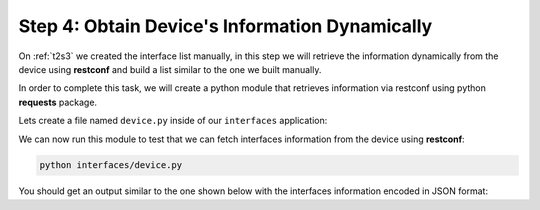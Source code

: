 Step 4: Obtain Device's Information Dynamically
###############################################

On :ref:`t2s3` we created the interface list manually, in this step we will retrieve the information dynamically from the device using **restconf** and build a list similar to the one we built manually.

In order to complete this task, we will create a python module that retrieves information via restconf using python **requests** package.

Lets create a file named ``device.py`` inside of our ``interfaces`` application:

.. code-block:: python
    :caption: interfaces/device.py
    :linenos:

    import requests


    def get_interfaces(hostname="198.18.134.11", username="cisco", password="cisco"):
        interfaces = []
        url = f"https://{hostname}/restconf/data/ietf-interfaces:interfaces/interface"

        headers = headers = {"Accept": "application/yang-data+json"}
        try:
            response = requests.request(
                "GET",
                url,
                headers=headers,
                auth=(username, password),
                verify=False,
            )

            if response.ok:
                interfaces = response.json().get("ietf-interfaces:interface", [])

        except Exception as err:
            print(f"There was an error getting interfaces: {err}")

        return interfaces

    if __name__ == "__main__":
        print(get_interfaces())

We can now run this module to test that we can fetch interfaces information from the device using **restconf**:

.. code-block:: bash

    python interfaces/device.py 

You should get an output similar to the one shown below with the interfaces information encoded in JSON format: 

.. code-block:: bash
    :emphasize-lines: 4

    root@c22887e81072:/app# python interfaces/device.py 
    /usr/local/lib/python3.9/site-packages/urllib3/connectionpool.py:1013: InsecureRequestWarning: Unverified HTTPS request is being made to host '198.18.134.11'. Adding certificate verification is strongly advised. See: https://urllib3.readthedocs.io/en/latest/advanced-usage.html#ssl-warnings
    warnings.warn(
    [{'name': 'GigabitEthernet1', 'type': 'iana-if-type:ethernetCsmacd', 'enabled': True, 'ietf-ip:ipv4': {'address': [{'ip': '198.18.134.11', 'netmask': '255.255.192.0'}]}, 'ietf-ip:ipv6': {}}, {'name': 'GigabitEthernet2', 'description': 'This is GigabitEthernet 2', 'type': 'iana-if-type:ethernetCsmacd', 'enabled': False, 'ietf-ip:ipv4': {}, 'ietf-ip:ipv6': {}}]


.. sectionauthor:: Luis Rueda <lurueda@cisco.com>, Jairo Leon <jaileon@cisco.com>, Ovesnel Mas Lara <omaslara@cisco.com>
